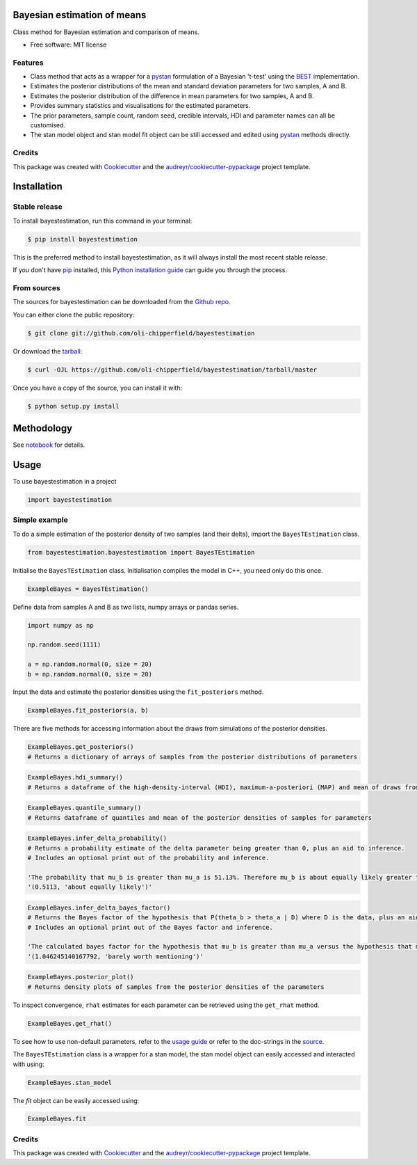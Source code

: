 ============================
Bayesian estimation of means
============================


.. image:: https://img.shields.io/pypi/v/bayestestimation.svg
        :target: https://pypi.python.org/pypi/bayestestimation

Class method for Bayesian estimation and comparison of means.

* Free software: MIT license

Features
--------

* Class method that acts as a wrapper for a `pystan <https://pystan.readthedocs.io/en/latest/index.html>`_ formulation of a Bayesian 't-test' using the `BEST <https://pubmed.ncbi.nlm.nih.gov/22774788/>`_ implementation.
* Estimates the posterior distributions of the mean and standard deviation parameters for two samples, A and B.
* Estimates the posterior distribution of the difference in mean parameters for two samples, A and B.
* Provides summary statistics and visualisations for the estimated parameters.
* The prior parameters, sample count, random seed, credible intervals, HDI and parameter names can all be customised.
* The stan model object and stan model fit object can be still accessed and edited using `pystan <https://pystan.readthedocs.io/en/latest/index.html>`_ methods directly.


Credits
-------

This package was created with Cookiecutter_ and the `audreyr/cookiecutter-pypackage`_ project template.

.. _Cookiecutter: https://github.com/audreyr/cookiecutter
.. _`audreyr/cookiecutter-pypackage`: https://github.com/audreyr/cookiecutter-pypackage


============
Installation
============


Stable release
--------------

To install bayestestimation, run this command in your terminal:

.. code-block:: console

    $ pip install bayestestimation

This is the preferred method to install bayestestimation, as it will always install the most recent stable release.

If you don't have `pip`_ installed, this `Python installation guide`_ can guide
you through the process.

.. _pip: https://pip.pypa.io
.. _Python installation guide: http://docs.python-guide.org/en/latest/starting/installation/


From sources
------------

The sources for bayestestimation can be downloaded from the `Github repo`_.

You can either clone the public repository:

.. code-block:: console

    $ git clone git://github.com/oli-chipperfield/bayestestimation

Or download the `tarball`_:

.. code-block:: console

    $ curl -OJL https://github.com/oli-chipperfield/bayestestimation/tarball/master

Once you have a copy of the source, you can install it with:

.. code-block:: console

    $ python setup.py install


.. _Github repo: https://github.com/oli-chipperfield/bayestestimation
.. _tarball: https://github.com/oli-chipperfield/bayestestimation/tarball/master

===========
Methodology
===========

See `notebook <https://github.com/oli-chipperfield/bayestestimation/blob/master/docs/bayestestimation_basis.ipynb>`_ for details.

=====
Usage
=====

To use bayestestimation in a project

.. code-block:: python

    import bayestestimation

Simple example
--------------

To do a simple estimation of the posterior density of two samples (and their delta), import the ``BayesTEstimation`` class.

.. code-block:: python

    from bayestestimation.bayestestimation import BayesTEstimation

Initialise the ``BayesTEstimation`` class.  Initialisation compiles the model in C++, you need only do this once.

.. code-block:: python

    ExampleBayes = BayesTEstimation()

Define data from samples A and B as two lists, numpy arrays or pandas series.

.. code-block:: python

    import numpy as np

    np.random.seed(1111)

    a = np.random.normal(0, size = 20)
    b = np.random.normal(0, size = 20)

Input the data and estimate the posterior densities using the ``fit_posteriors`` method.

.. code-block:: python

    ExampleBayes.fit_posteriors(a, b)

There are five methods for accessing information about the draws from simulations of the posterior densities.

.. code-block:: python

    ExampleBayes.get_posteriors()
    # Returns a dictionary of arrays of samples from the posterior distributions of parameters

.. code-block:: python

    ExampleBayes.hdi_summary()
    # Returns a dataframe of the high-density-interval (HDI), maximum-a-posteriori (MAP) and mean of draws from the posteriors

.. image:: https://github.com/oli-chipperfield/bayestestimation/blob/master/images/example_hdi.png

.. code-block:: python

    ExampleBayes.quantile_summary()
    # Returns dataframe of quantiles and mean of the posterior densities of samples for parameters

.. image:: https://github.com/oli-chipperfield/bayestestimation/blob/master/images/example_quantile.png

.. code-block:: python

    ExampleBayes.infer_delta_probability()
    # Returns a probability estimate of the delta parameter being greater than 0, plus an aid to inference.  
    # Includes an optional print out of the probability and inference.
    
    'The probability that mu_b is greater than mu_a is 51.13%. Therefore mu_b is about equally likely greater than mu_a.'
    '(0.5113, 'about equally likely')'

.. code-block:: python

    ExampleBayes.infer_delta_bayes_factor()
    # Returns the Bayes factor of the hypothesis that P(theta_b > theta_a | D) where D is the data, plus an aid to inference.  
    # Includes an optional print out of the Bayes factor and inference.

    'The calculated bayes factor for the hypothesis that mu_b is greater than mu_a versus the hypothesis that mu_a is greater than mu_a is 1.0462. Therefore the strength of evidence for this hypothesis is barely worth mentioning.'
    '(1.046245140167792, 'barely worth mentioning')'

.. code-block:: python

    ExampleBayes.posterior_plot()
    # Returns density plots of samples from the posterior densities of the parameters

.. image:: https://github.com/oli-chipperfield/bayestestimation/blob/master/images/example_posterior_plot.png

To inspect convergence, ``rhat`` estimates for each parameter can be retrieved using the ``get_rhat`` method.

.. code-block:: python

    ExampleBayes.get_rhat()

.. image:: https://github.com/oli-chipperfield/bayestestimation/blob/master/images/example_rhat.png

To see how to use non-default parameters, refer to the `usage guide <https://github.com/oli-chipperfield/bayestestimation/blob/master/docs/bayestestimation_usage.ipynb>`_ or refer to the doc-strings in the `source <https://github.com/oli-chipperfield/bayestestimation/bayestestimation/bayestestimation.py>`_.

The ``BayesTEstimation`` class is a wrapper for a stan model, the stan model object can easily accessed and interacted with using:

.. code-block:: python

    ExampleBayes.stan_model

The `fit` object can be easily accessed using:

.. code-block:: python

    ExampleBayes.fit

Credits
-------

This package was created with Cookiecutter_ and the `audreyr/cookiecutter-pypackage`_ project template.

.. _Cookiecutter: https://github.com/audreyr/cookiecutter
.. _`audreyr/cookiecutter-pypackage`: https://github.com/audreyr/cookiecutter-pypackage

.. highlight:: shell